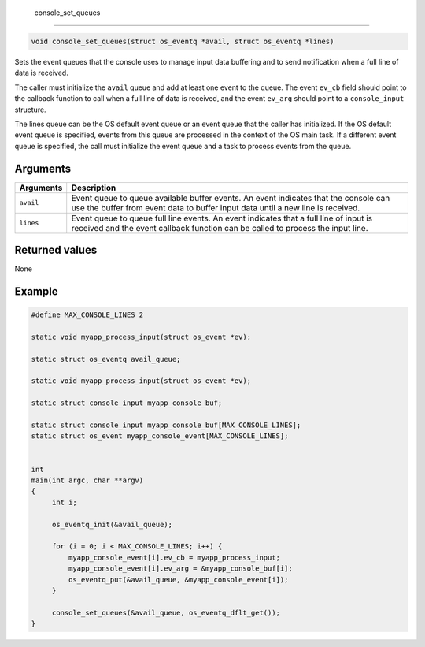  console\_set\_queues 
----------------------

.. code:: c

    void console_set_queues(struct os_eventq *avail, struct os_eventq *lines)

Sets the event queues that the console uses to manage input data
buffering and to send notification when a full line of data is received.

The caller must initialize the ``avail`` queue and add at least one
event to the queue. The event ``ev_cb`` field should point to the
callback function to call when a full line of data is received, and the
event ``ev_arg`` should point to a ``console_input`` structure.

The lines queue can be the OS default event queue or an event queue that
the caller has initialized. If the OS default event queue is specified,
events from this queue are processed in the context of the OS main task.
If a different event queue is specified, the call must initialize the
event queue and a task to process events from the queue.

Arguments
^^^^^^^^^

+--------------+----------------+
| Arguments    | Description    |
+==============+================+
| ``avail``    | Event queue to |
|              | queue          |
|              | available      |
|              | buffer events. |
|              | An event       |
|              | indicates that |
|              | the console    |
|              | can use the    |
|              | buffer from    |
|              | event data to  |
|              | buffer input   |
|              | data until a   |
|              | new line is    |
|              | received.      |
+--------------+----------------+
| ``lines``    | Event queue to |
|              | queue full     |
|              | line events.   |
|              | An event       |
|              | indicates that |
|              | a full line of |
|              | input is       |
|              | received and   |
|              | the event      |
|              | callback       |
|              | function can   |
|              | be called to   |
|              | process the    |
|              | input line.    |
+--------------+----------------+

Returned values
^^^^^^^^^^^^^^^

None

Example
^^^^^^^

.. code:: c


    #define MAX_CONSOLE_LINES 2

    static void myapp_process_input(struct os_event *ev);

    static struct os_eventq avail_queue;

    static void myapp_process_input(struct os_event *ev);

    static struct console_input myapp_console_buf;

    static struct console_input myapp_console_buf[MAX_CONSOLE_LINES];
    static struct os_event myapp_console_event[MAX_CONSOLE_LINES];


    int
    main(int argc, char **argv)
    {
         int i;
         
         os_eventq_init(&avail_queue);

         for (i = 0; i < MAX_CONSOLE_LINES; i++) {
             myapp_console_event[i].ev_cb = myapp_process_input;
             myapp_console_event[i].ev_arg = &myapp_console_buf[i]; 
             os_eventq_put(&avail_queue, &myapp_console_event[i]);
         }

         console_set_queues(&avail_queue, os_eventq_dflt_get());
    }

